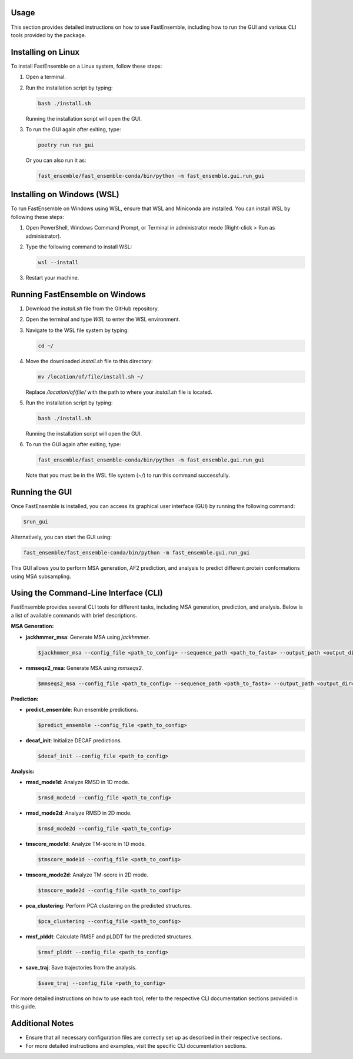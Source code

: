 Usage
=====

This section provides detailed instructions on how to use FastEnsemble, including how to run the GUI and various CLI tools provided by the package.

Installing on Linux
===================

To install FastEnsemble on a Linux system, follow these steps:

1. Open a terminal.
2. Run the installation script by typing:

   .. code-block:: bash

      bash ./install.sh

   Running the installation script will open the GUI.

3. To run the GUI again after exiting, type:

   .. code-block:: bash

      poetry run run_gui

   Or you can also run it as:

   .. code-block:: bash

      fast_ensemble/fast_ensemble-conda/bin/python -m fast_ensemble.gui.run_gui

Installing on Windows (WSL)
===========================

To run FastEnsemble on Windows using WSL, ensure that WSL and Miniconda are installed. You can install WSL by following these steps:

1. Open PowerShell, Windows Command Prompt, or Terminal in administrator mode (Right-click > Run as administrator).
2. Type the following command to install WSL:

   .. code-block:: bash

      wsl --install

3. Restart your machine.

Running FastEnsemble on Windows
===============================

1. Download the `install.sh` file from the GitHub repository.
2. Open the terminal and type `WSL` to enter the WSL environment.
3. Navigate to the WSL file system by typing:

   .. code-block:: bash

      cd ~/

4. Move the downloaded `install.sh` file to this directory:

   .. code-block:: bash

      mv /location/of/file/install.sh ~/

   Replace `/location/of/file/` with the path to where your `install.sh` file is located.

5. Run the installation script by typing:

   .. code-block:: bash

      bash ./install.sh

   Running the installation script will open the GUI.

6. To run the GUI again after exiting, type:

   .. code-block:: bash

      fast_ensemble/fast_ensemble-conda/bin/python -m fast_ensemble.gui.run_gui

   Note that you must be in the WSL file system (`~/`) to run this command successfully.

Running the GUI
===============

Once FastEnsemble is installed, you can access its graphical user interface (GUI) by running the following command:

.. code-block:: bash

   $run_gui

Alternatively, you can start the GUI using:

.. code-block:: bash

   fast_ensemble/fast_ensemble-conda/bin/python -m fast_ensemble.gui.run_gui

This GUI allows you to perform MSA generation, AF2 prediction, and analysis to predict different protein conformations using MSA subsampling.

Using the Command-Line Interface (CLI)
======================================

FastEnsemble provides several CLI tools for different tasks, including MSA generation, prediction, and analysis. Below is a list of available commands with brief descriptions.

**MSA Generation:**

- **jackhmmer_msa**: Generate MSA using `jackhmmer`.

  .. code-block:: bash

     $jackhmmer_msa --config_file <path_to_config> --sequence_path <path_to_fasta> --output_path <output_dir>


- **mmseqs2_msa**: Generate MSA using `mmseqs2`.

  .. code-block:: bash

     $mmseqs2_msa --config_file <path_to_config> --sequence_path <path_to_fasta> --output_path <output_dir>


**Prediction:**

- **predict_ensemble**: Run ensemble predictions.

  .. code-block:: bash

     $predict_ensemble --config_file <path_to_config>

- **decaf_init**: Initialize DECAF predictions.

  .. code-block:: bash

     $decaf_init --config_file <path_to_config>

**Analysis:**

- **rmsd_mode1d**: Analyze RMSD in 1D mode.

  .. code-block:: bash

     $rmsd_mode1d --config_file <path_to_config>

- **rmsd_mode2d**: Analyze RMSD in 2D mode.

  .. code-block:: bash

     $rmsd_mode2d --config_file <path_to_config>

- **tmscore_mode1d**: Analyze TM-score in 1D mode.

  .. code-block:: bash

     $tmscore_mode1d --config_file <path_to_config>

- **tmscore_mode2d**: Analyze TM-score in 2D mode.

  .. code-block:: bash

     $tmscore_mode2d --config_file <path_to_config>

- **pca_clustering**: Perform PCA clustering on the predicted structures.

  .. code-block:: bash

     $pca_clustering --config_file <path_to_config>

- **rmsf_plddt**: Calculate RMSF and pLDDT for the predicted structures.

  .. code-block:: bash

     $rmsf_plddt --config_file <path_to_config>

- **save_traj**: Save trajectories from the analysis.

  .. code-block:: bash

     $save_traj --config_file <path_to_config>

For more detailed instructions on how to use each tool, refer to the respective CLI documentation sections provided in this guide.

Additional Notes
================

- Ensure that all necessary configuration files are correctly set up as described in their respective sections.
- For more detailed instructions and examples, visit the specific CLI documentation sections.
